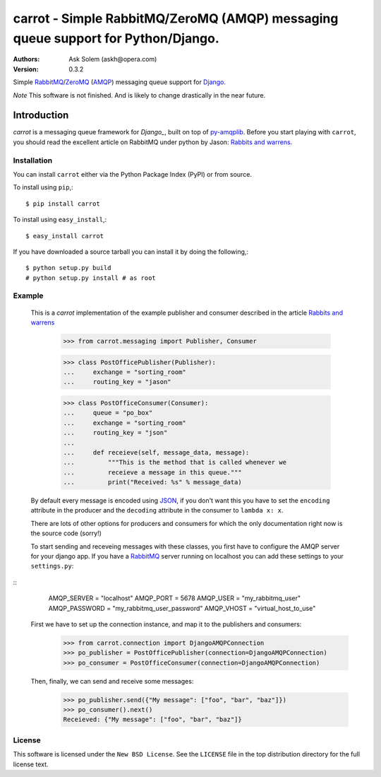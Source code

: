 ==================================================================================
carrot - Simple RabbitMQ/ZeroMQ (AMQP) messaging queue support for Python/Django.
==================================================================================

:Authors:
    Ask Solem (askh@opera.com)
:Version: 0.3.2

Simple `RabbitMQ`_/`ZeroMQ`_ (`AMQP`_) messaging queue support for `Django`_.

*Note* This software is not finished. And is likely to change drastically
in the near future.

.. _`RabbitMQ`: http://www.rabbitmq.com/
.. _`ZeroMQ`: http://www.zeromq.org/
.. _`AMQP`: http://amqp.org
.. _`Django`: http://www.djangoproject.com/

Introduction
------------

`carrot` is a messaging queue framework for `Django_`, built on top of
`py-amqplib`_. Before you start playing with ``carrot``, you should
read the excellent article on RabbitMQ under python by Jason: `Rabbits and
warrens`_.

.. _`Rabbits and warrens`: http://blogs.digitar.com/jjww/2009/01/rabbits-and-warrens/
.. _`py-amqplib`: http://barryp.org/software/py-amqplib/

Installation
=============

You can install ``carrot`` either via the Python Package Index (PyPI)
or from source.

To install using ``pip``,::

    $ pip install carrot

To install using ``easy_install``,::

    $ easy_install carrot

If you have downloaded a source tarball you can install it
by doing the following,::

    $ python setup.py build
    # python setup.py install # as root

Example
=======

    This is a `carrot` implementation of the example publisher and
    consumer described in the article `Rabbits and warrens`_

        >>> from carrot.messaging import Publisher, Consumer

        >>> class PostOfficePublisher(Publisher):
        ...     exchange = "sorting_room"
        ...     routing_key = "jason"
        
        >>> class PostOfficeConsumer(Consumer):
        ...     queue = "po_box"
        ...     exchange = "sorting_room"
        ...     routing_key = "json"
        ...
        ...     def receieve(self, message_data, message):
        ...         """This is the method that is called whenever we
        ...         receieve a message in this queue."""
        ...         print("Received: %s" % message_data)

    By default every message is encoded using `JSON`_, if you don't want
    this you have to set the ``encoding`` attribute in the producer and
    the ``decoding`` attribute in the consumer to ``lambda x: x``.

    There are lots of other options for producers and consumers for which
    the only documentation right now is the source code (sorry!)

    To start sending and receveing messages with these classes, you first
    have to configure the AMQP server for your django app. If you have a
    `RabbitMQ`_ server running on localhost you can add these settings 
    to your ``settings.py``:

::
        AMQP_SERVER = "localhost"
        AMQP_PORT = 5678
        AMQP_USER = "my_rabbitmq_user"
        AMQP_PASSWORD = "my_rabbitmq_user_password"
        AMQP_VHOST = "virtual_host_to_use"

    First we have to set up the connection instance, and map it to the
    publishers and consumers:

        >>> from carrot.connection import DjangoAMQPConnection
        >>> po_publisher = PostOfficePublisher(connection=DjangoAMQPConnection)
        >>> po_consumer = PostOfficeConsumer(connection=DjangoAMQPConnection)


    Then, finally, we can send and receive some messages:

        >>> po_publisher.send({"My message": ["foo", "bar", "baz"]})
        >>> po_consumer().next()
        Receieved: {"My message": ["foo", "bar", "baz"]}
        

.. _`JSON`: http://www.json.org/

License
=======

This software is licensed under the ``New BSD License``. See the ``LICENSE``
file in the top distribution directory for the full license text.

.. # vim: syntax=rst expandtab tabstop=4 shiftwidth=4 shiftround
